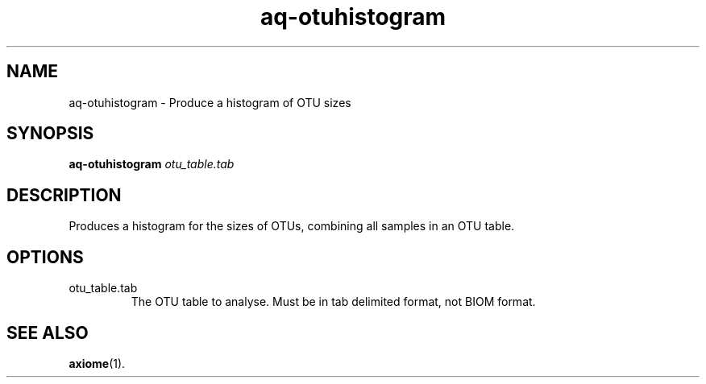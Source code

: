 .\" Authors: Andre Masella
.TH aq-otuhistogram 1 "October 2011" "1.2" "USER COMMANDS"
.SH NAME 
aq-otuhistogram \- Produce a histogram of OTU sizes
.SH SYNOPSIS
.B aq-otuhistogram
.I otu_table.tab
.SH DESCRIPTION
Produces a histogram for the sizes of OTUs, combining all samples in an OTU table.
.SH OPTIONS
.TP
otu_table.tab
The OTU table to analyse. Must be in tab delimited format, not BIOM format.
.SH SEE ALSO
.BR axiome (1).
